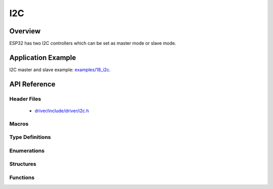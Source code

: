 I2C
===========

Overview
--------

ESP32 has two I2C controllers which can be set as master mode or slave mode.

Application Example
-------------------

I2C master and slave example: `examples/18_i2c <https://github.com/espressif/esp-idf/tree/master/examples/18_i2c>`_.

API Reference
-------------

Header Files
^^^^^^^^^^^^

  * `driver/include/driver/i2c.h <https://github.com/espressif/esp-idf/blob/master/components/driver/include/driver/i2c.h>`_

Macros
^^^^^^

.. doxygendefine:: I2C_APB_CLK_FREQ
.. doxygendefine:: I2C_FIFO_LEN

Type Definitions
^^^^^^^^^^^^^^^^

.. doxygentypedef:: i2c_cmd_handle_t

Enumerations
^^^^^^^^^^^^

.. doxygenenum:: i2c_mode_t
.. doxygenenum:: i2c_rw_t
.. doxygenenum:: i2c_trans_mode_t
.. doxygenenum:: i2c_opmode_t
.. doxygenenum:: i2c_port_t
.. doxygenenum:: i2c_addr_mode_t

Structures
^^^^^^^^^^

.. doxygenstruct:: i2c_config_t
    :members:


Functions
^^^^^^^^^

.. doxygenfunction:: i2c_driver_install
.. doxygenfunction:: i2c_driver_delete
.. doxygenfunction:: i2c_param_config
.. doxygenfunction:: i2c_reset_tx_fifo
.. doxygenfunction:: i2c_reset_rx_fifo
.. doxygenfunction:: i2c_isr_register
.. doxygenfunction:: i2c_isr_free
.. doxygenfunction:: i2c_set_pin
.. doxygenfunction:: i2c_master_start
.. doxygenfunction:: i2c_master_write_byte
.. doxygenfunction:: i2c_master_write
.. doxygenfunction:: i2c_master_read_byte
.. doxygenfunction:: i2c_master_read
.. doxygenfunction:: i2c_master_stop
.. doxygenfunction:: i2c_master_cmd_begin
.. doxygenfunction:: i2c_slave_write_buffer
.. doxygenfunction:: i2c_slave_read
.. doxygenfunction:: i2c_set_period
.. doxygenfunction:: i2s_get_period
.. doxygenfunction:: i2c_set_start_timing
.. doxygenfunction:: i2c_get_start_timing
.. doxygenfunction:: i2c_set_stop_timing
.. doxygenfunction:: i2c_get_stop_timing
.. doxygenfunction:: i2c_set_data_timing
.. doxygenfunction:: i2c_get_data_timing
.. doxygenfunction:: i2c_set_data_mode
.. doxygenfunction:: i2c_get_data_mode
.. doxygenfunction:: i2c_cmd_link_create
.. doxygenfunction:: i2c_cmd_link_delete

